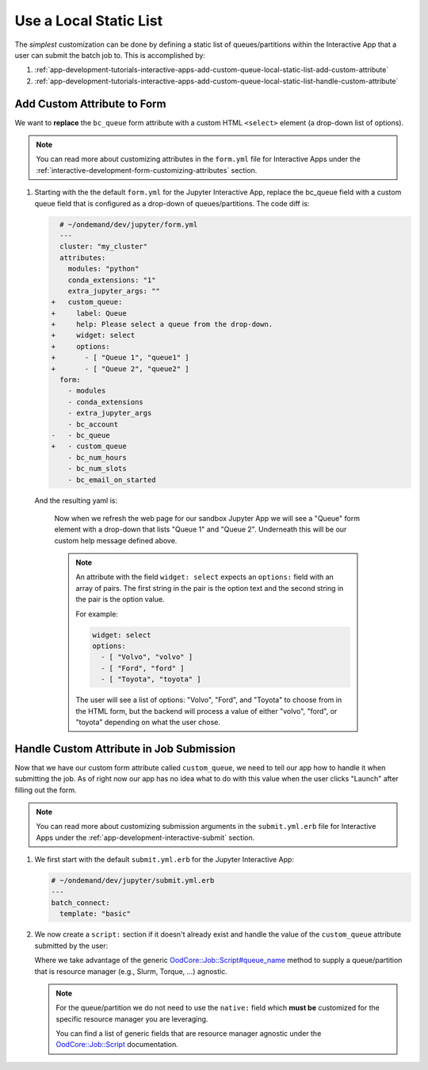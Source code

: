 .. _app-development-tutorials-interactive-apps-add-custom-queue-local-static-list:

Use a Local Static List
=======================

The *simplest* customization can be done by defining a static list of
queues/partitions within the Interactive App that a user can submit the batch
job to. This is accomplished by:

#. :ref:`app-development-tutorials-interactive-apps-add-custom-queue-local-static-list-add-custom-attribute`
#. :ref:`app-development-tutorials-interactive-apps-add-custom-queue-local-static-list-handle-custom-attribute`

.. _app-development-tutorials-interactive-apps-add-custom-queue-local-static-list-add-custom-attribute:

Add Custom Attribute to Form
----------------------------

We want to **replace** the ``bc_queue`` form attribute with a custom HTML
``<select>`` element (a drop-down list of options).

.. note::

   You can read more about customizing attributes in the ``form.yml`` file for
   Interactive Apps under the
   :ref:`interactive-development-form-customizing-attributes` section.

#. Starting with the the default ``form.yml`` for the Jupyter Interactive
   App, replace the bc_queue field with a custom queue field that is configured
   as a drop-down of queues/partitions. The code diff is:

   .. code-block:: diff

        # ~/ondemand/dev/jupyter/form.yml
        ---
        cluster: "my_cluster"
        attributes:
          modules: "python"
          conda_extensions: "1"
          extra_jupyter_args: ""
      +   custom_queue:
      +     label: Queue
      +     help: Please select a queue from the drop-down.
      +     widget: select
      +     options:
      +       - [ "Queue 1", "queue1" ]
      +       - [ "Queue 2", "queue2" ]
        form:
          - modules
          - conda_extensions
          - extra_jupyter_args
          - bc_account
      -   - bc_queue
      +   - custom_queue
          - bc_num_hours
          - bc_num_slots
          - bc_email_on_started

  And the resulting yaml is:

   .. code-block:: yaml
      :emphasize-lines: 8-14,20

      # ~/ondemand/dev/jupyter/form.yml
      ---
      cluster: "my_cluster"
      attributes:
        modules: "python"
        conda_extensions: "1"
        extra_jupyter_args: ""
        custom_queue:
          label: Queue
          help: Please select a queue from the drop-down.
          widget: select
          options:
            - [ "Queue 1", "queue1" ]
            - [ "Queue 2", "queue2" ]
      form:
        - modules
        - conda_extensions
        - extra_jupyter_args
        - bc_account
        - custom_queue
        - bc_num_hours
        - bc_num_slots
        - bc_email_on_started

   Now when we refresh the web page for our sandbox Jupyter App we will see a
   "Queue" form element with a drop-down that lists "Queue 1" and "Queue 2".
   Underneath this will be our custom help message defined above.

   .. note::

      An attribute with the field ``widget: select`` expects an ``options:``
      field with an array of pairs. The first string in the pair is the option
      text and the second string in the pair is the option value.

      For example:

      .. code-block:: yaml

         widget: select
         options:
           - [ "Volvo", "volvo" ]
           - [ "Ford", "ford" ]
           - [ "Toyota", "toyota" ]

      The user will see a list of options: "Volvo", "Ford", and "Toyota" to
      choose from in the HTML form, but the backend will process a value of
      either "volvo", "ford", or "toyota" depending on what the user chose.

.. _app-development-tutorials-interactive-apps-add-custom-queue-local-static-list-handle-custom-attribute:

Handle Custom Attribute in Job Submission
-----------------------------------------

Now that we have our custom form attribute called ``custom_queue``, we need to
tell our app how to handle it when submitting the job. As of right now our app
has no idea what to do with this value when the user clicks "Launch" after
filling out the form.

.. note::

   You can read more about customizing submission arguments in the
   ``submit.yml.erb`` file for Interactive Apps under the
   :ref:`app-development-interactive-submit` section.

#. We first start with the default ``submit.yml.erb`` for the Jupyter
   Interactive App:

   .. code-block:: yaml

      # ~/ondemand/dev/jupyter/submit.yml.erb
      ---
      batch_connect:
        template: "basic"

#. We now create a ``script:`` section if it doesn't already exist and handle
   the value of the ``custom_queue`` attribute submitted by the user:

   .. code-block:: yaml
      :emphasize-lines: 5-

      # ~/ondemand/dev/jupyter/submit.yml.erb
      ---
      batch_connect:
        template: "basic"
      script:
        queue_name: <%= custom_queue %>

   Where we take advantage of the generic `OodCore::Job::Script#queue_name <queue_name>`_
   method to supply a queue/partition that is resource manager (e.g., Slurm,
   Torque, ...) agnostic.

   .. note::

      For the queue/partition we do not need to use the ``native:`` field which
      **must be** customized for the specific resource manager you are
      leveraging.

      You can find a list of generic fields that are resource manager agnostic
      under the `OodCore::Job::Script <script>`_ documentation.

.. _queue_name: http://www.rubydoc.info/gems/ood_core/OodCore/Job/Script#queue_name-instance_method
.. _script: http://www.rubydoc.info/gems/ood_core/OodCore/Job/Script
